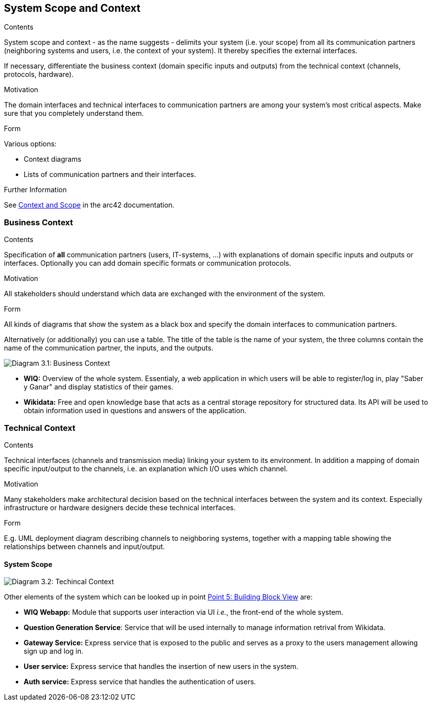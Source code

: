 ifndef::imagesdir[:imagesdir: ../images]

[[section-system-scope-and-context]]
== System Scope and Context


[role="arc42help"]
****
.Contents
System scope and context - as the name suggests - delimits your system (i.e. your scope) from all its communication partners
(neighboring systems and users, i.e. the context of your system). It thereby specifies the external interfaces.

If necessary, differentiate the business context (domain specific inputs and outputs) from the technical context (channels, protocols, hardware).

.Motivation
The domain interfaces and technical interfaces to communication partners are among your system's most critical aspects. Make sure that you completely understand them.

.Form
Various options:

* Context diagrams
* Lists of communication partners and their interfaces.


.Further Information

See https://docs.arc42.org/section-3/[Context and Scope] in the arc42 documentation.

****


=== Business Context

[role="arc42help"]
****
.Contents
Specification of *all* communication partners (users, IT-systems, ...) with explanations of domain specific inputs and outputs or interfaces.
Optionally you can add domain specific formats or communication protocols.

.Motivation
All stakeholders should understand which data are exchanged with the environment of the system.

.Form
All kinds of diagrams that show the system as a black box and specify the domain interfaces to communication partners.

Alternatively (or additionally) you can use a table.
The title of the table is the name of your system, the three columns contain the name of the communication partner, the inputs, and the outputs.

****

image:03_Business_1.png["Diagram 3.1: Business Context"]

- **WIQ:** Overview of the whole system. Essentialy, a web application in which users will be able to register/log in, play "Saber y Ganar" and display statistics of their games.
- **Wikidata:** Free and open knowledge base that acts as a central storage repository for structured data. Its API will be used to obtain information used in questions and answers of the application.

=== Technical Context

[role="arc42help"]
****
.Contents
Technical interfaces (channels and transmission media) linking your system to its environment. In addition a mapping of domain specific input/output to the channels, i.e. an explanation which I/O uses which channel.

.Motivation
Many stakeholders make architectural decision based on the technical interfaces between the system and its context. Especially infrastructure or hardware designers decide these technical interfaces.

.Form
E.g. UML deployment diagram describing channels to neighboring systems,
together with a mapping table showing the relationships between channels and input/output.

****

==== System Scope
image:03_Technical_1.png["Diagram 3.2: Techincal Context"]

Other elements of the system which can be looked up in point https://arquisoft.github.io/wiq_es04a/#section-building-block-view[Point 5: Building Block View] are:

- **WIQ Webapp:** Module that supports user interaction via UI _i.e._, the front-end of the whole system.
- **Question Generation Service**: Service that will be used internally to manage information retrival from Wikidata.
- **Gateway Service:** Express service that is exposed to the public and serves as a proxy to the users management allowing sign up and log in.
- **User service:** Express service that handles the insertion of new users in the system.
- **Auth service:** Express service that handles the authentication of users.
